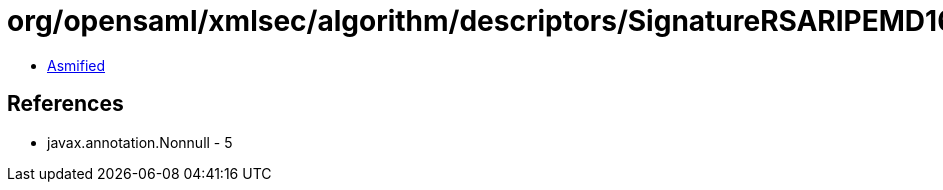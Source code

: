 = org/opensaml/xmlsec/algorithm/descriptors/SignatureRSARIPEMD160.class

 - link:SignatureRSARIPEMD160-asmified.java[Asmified]

== References

 - javax.annotation.Nonnull - 5
